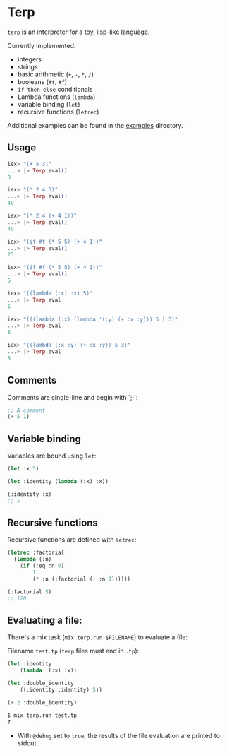 * Terp

   =terp= is an interpreter for a toy, lisp-like language.

   Currently implemented:
     + integers
     + strings
     + basic arithmetic (=+=, =-=, =*=, =/=)
     + booleans (=#t=, =#f=)
     + =if then else= conditionals
     + Lambda functions (=lambda=)
     + variable binding (=let=)
     + recursive functions (=letrec=)

   Additional examples can be found in the [[https://github.com/tpoulsen/terp/tree/master/examples][examples]] directory.

** Usage
   #+BEGIN_SRC elixir
     iex> "(+ 5 3)"
     ...> |> Terp.eval()
     8

     iex> "(* 2 4 5)"
     ...> |> Terp.eval()
     40

     iex> "(* 2 4 (+ 4 1))"
     ...> |> Terp.eval()
     40

     iex> "(if #t (* 5 5) (+ 4 1))"
     ...> |> Terp.eval()
     25

     iex> "(if #f (* 5 5) (+ 4 1))"
     ...> |> Terp.eval()
     5

     iex> "((lambda (:x) :x) 5)"
     ...> |> Terp.eval
     5

     iex> "(((lambda (:x) (lambda '(:y) (+ :x :y))) 5 ) 3)"
     ...> |> Terp.eval
     8

     iex> "((lambda (:x :y) (+ :x :y)) 5 3)"
     ...> |> Terp.eval
     8
   #+END_SRC

** Comments
   Comments are single-line and begin with `;;`:
   #+BEGIN_SRC scheme
     ;; A comment
     (+ 5 1)
   #+END_SRC

** Variable binding
   Variables are bound using =let=:
    #+BEGIN_SRC scheme
      (let :x 5)

      (let :identity (lambda (:x) :x))

      (:identity :x)
      ;; 5
    #+END_SRC
** Recursive functions
   Recursive functions are defined with =letrec=:
    #+BEGIN_SRC scheme
      (letrec :factorial
        (lambda (:n)
          (if (:eq :n 0)
              1
              (* :n (:factorial (- :n 1))))))

      (:factorial 5)
      ;; 120
    #+END_SRC

** Evaluating a file:
   There's a mix task (=mix terp.run $FILENAME=) to evaluate a file:

   Filename =test.tp= (=terp= files must end in =.tp=):
   #+BEGIN_SRC scheme
     (let :identity
         (lambda '(:x) :x))

     (let :double_identity
         ((:identity :identity) 5))

     (+ 2 :double_identity)
   #+END_SRC

   #+BEGIN_SRC sh
     $ mix terp.run test.tp
     7
   #+END_SRC
   * With =@debug= set to =true=, the results of the file evaluation are printed to stdout.
